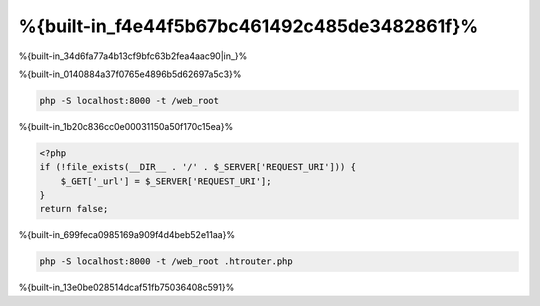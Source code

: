 %{built-in_f4e44f5b67bc461492c485de3482861f}%
============================

%{built-in_34d6fa77a4b13cf9bfc63b2fea4aac90|in_}%

%{built-in_0140884a37f0765e4896b5d62697a5c3}%

.. code-block:: bash

    php -S localhost:8000 -t /web_root


%{built-in_1b20c836cc0e00031150a50f170c15ea}%

.. code-block:: php

    <?php
    if (!file_exists(__DIR__ . '/' . $_SERVER['REQUEST_URI'])) {
        $_GET['_url'] = $_SERVER['REQUEST_URI'];
    }
    return false;


%{built-in_699feca0985169a909f4d4beb52e11aa}%

.. code-block:: bash

    php -S localhost:8000 -t /web_root .htrouter.php


%{built-in_13e0be028514dcaf51fb75036408c591}%

